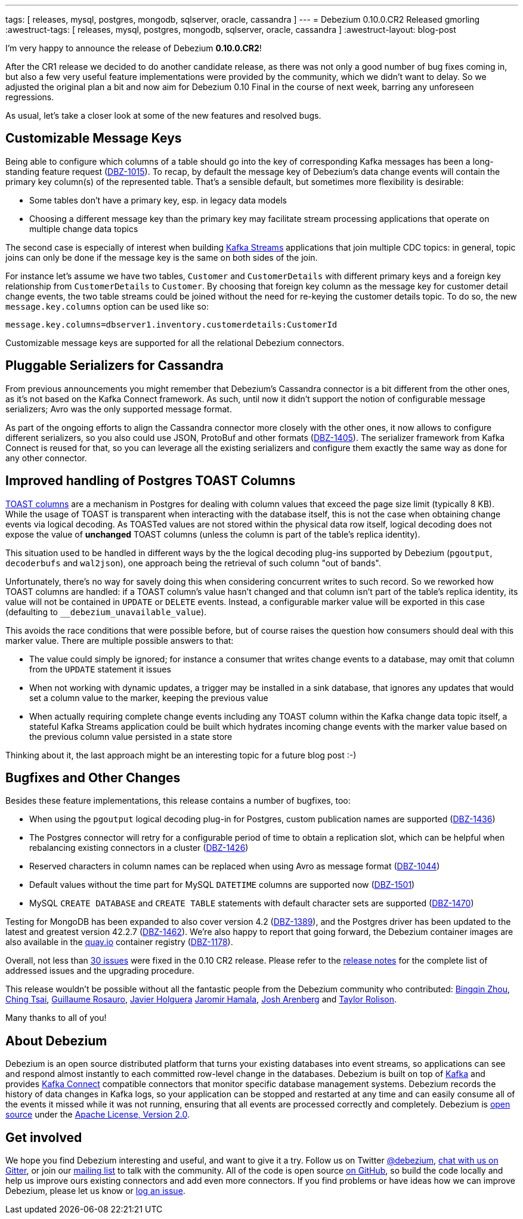 ---
tags: [ releases, mysql, postgres, mongodb, sqlserver, oracle, cassandra ]
---
= Debezium 0.10.0.CR2 Released
gmorling
:awestruct-tags: [ releases, mysql, postgres, mongodb, sqlserver, oracle, cassandra ]
:awestruct-layout: blog-post

I'm very happy to announce the release of Debezium *0.10.0.CR2*!

After the CR1 release we decided to do another candidate release, as there was not only a good number of bug fixes coming in, but also a few very useful feature implementations were provided by the community, which we didn't want to delay.
So we adjusted the original plan a bit and now aim for Debezium 0.10 Final in the course of next week,
barring any unforeseen regressions.

As usual, let's take a closer look at some of the new features and resolved bugs.

== Customizable Message Keys

Being able to configure which columns of a table should go into the key of corresponding Kafka messages has been a long-standing feature request (https://issues.redhat.com/browse/DBZ-1015[DBZ-1015]).
To recap, by default the message key of Debezium's data change events will contain the primary key column(s) of the represented table.
That's a sensible default, but sometimes more flexibility is desirable:

* Some tables don't have a primary key, esp. in legacy data models
* Choosing a different message key than the primary key may facilitate stream processing applications that operate on multiple change data topics

The second case is especially of interest when building https://kafka.apache.org/documentation/streams/[Kafka Streams] applications that join multiple CDC topics:
in general, topic joins can only be done if the message key is the same on both sides of the join.

For instance let's assume we have two tables, `Customer` and `CustomerDetails` with different primary keys and a foreign key relationship from `CustomerDetails` to `Customer`.
By choosing that foreign key column as the message key for customer detail change events,
the two table streams could be joined without the need for re-keying the customer details topic.
To do so, the new `message.key.columns` option can be used like so:

[source]
----
message.key.columns=dbserver1.inventory.customerdetails:CustomerId
----

Customizable message keys are supported for all the relational Debezium connectors.

== Pluggable Serializers for Cassandra

From previous announcements you might remember that Debezium's Cassandra connector is a bit different from the other ones,
as it's not based on the Kafka Connect framework.
As such, until now it didn't support the notion of configurable message serializers;
Avro was the only supported message format.

As part of the ongoing efforts to align the Cassandra connector more closely with the other ones,
it now allows to configure different serializers, so you also could use JSON, ProtoBuf and other formats (https://issues.redhat.com/browse/DBZ-1405[DBZ-1405]).
The serializer framework from Kafka Connect is reused for that, so you can leverage all the existing serializers and configure them exactly the same way as done for any other connector.

== Improved handling of Postgres TOAST Columns

https://www.postgresql.org/docs/current/storage-toast.html[TOAST columns] are a mechanism in Postgres for dealing with column values that exceed the page size limit (typically 8 KB).
While the usage of TOAST is transparent when interacting with the database itself,
this is not the case when obtaining change events via logical decoding.
As TOASTed values are not stored within the physical data row itself,
logical decoding does not expose the value of *unchanged* TOAST columns
(unless the column is part of the table's replica identity).

This situation used to be handled in different ways by the the logical decoding plug-ins supported by Debezium (`pgoutput`, `decoderbufs` and `wal2json`),
one approach being the retrieval of such column "out of bands".

Unfortunately, there's no way for savely doing this when considering concurrent writes to such record.
So we reworked how TOAST columns are handled:
if a TOAST column's value hasn't changed and that column isn't part of the table's replica identity, its value will not be contained in `UPDATE` or `DELETE` events.
Instead, a configurable marker value will be exported in this case
(defaulting to `__debezium_unavailable_value`).

This avoids the race conditions that were possible before, but of course raises the question how consumers should deal with this marker value.
There are multiple possible answers to that:

* The value could simply be ignored; for instance a consumer that writes change events to a database, may omit that column from the `UPDATE` statement it issues
* When not working with dynamic updates, a trigger may be installed in a sink database,
that ignores any updates that would set a column value to the marker, keeping the previous value
* When actually requiring complete change events including any TOAST column within the Kafka change data topic itself, a stateful Kafka Streams application could be built which hydrates incoming change events with the marker value based on the previous column value persisted in a state store

Thinking about it, the last approach might be an interesting topic for a future blog post :-)

== Bugfixes and Other Changes

Besides these feature implementations, this release contains a number of bugfixes, too:

* When using the `pgoutput` logical decoding plug-in for Postgres, custom publication names are supported (https://issues.redhat.com/browse/DBZ-1436[DBZ-1436])
* The Postgres connector will retry for a configurable period of time to obtain a replication slot, which can be helpful when rebalancing existing connectors in a cluster (https://issues.redhat.com/browse/DBZ-1426[DBZ-1426])
* Reserved characters in column names can be replaced when using Avro as message format (https://issues.redhat.com/browse/DBZ-1044[DBZ-1044])
* Default values without the time part for MySQL `DATETIME` columns are supported now (https://issues.redhat.com/browse/DBZ-1501[DBZ-1501])
* MySQL `CREATE DATABASE` and `CREATE TABLE` statements with default character sets are supported (https://issues.redhat.com/browse/DBZ-1470[DBZ-1470])

Testing for MongoDB has been expanded to also cover version 4.2 (https://issues.redhat.com/browse/DBZ-1389[DBZ-1389]), and the Postgres driver has been updated to the latest and greatest version 42.2.7 (https://issues.redhat.com/browse/DBZ-1462[DBZ-1462]).
We're also happy to report that going forward, the Debezium container images are also available in the https://quay.io/[quay.io] container registry (https://issues.redhat.com/browse/DBZ-1178[DBZ-1178]).

Overall, not less than https://issues.redhat.com/issues/?jql=project%20%3D%20DBZ%20AND%20fixVersion%20%3D%200.10.0.CR2[30 issues] were fixed in the 0.10 CR2 release.
Please refer to the link:/releases/0.10/release-notes#release-0-10-0-cr2[release notes] for the complete list of addressed issues and the upgrading procedure.

This release wouldn't be possible without all the fantastic people from the Debezium community who contributed:
https://github.com/bingqinzhou[Bingqin Zhou],
https://github.com/ChingTsai[Ching Tsai],
https://github.com/willome[Guillaume Rosauro],
https://github.com/javierholguera[Javier Holguera]
https://github.com/jerrinot[Jaromir Hamala],
https://github.com/josharenberg[Josh Arenberg] and
https://github.com/taylor-rolison[Taylor Rolison].

Many thanks to all of you!

== About Debezium

Debezium is an open source distributed platform that turns your existing databases into event streams,
so applications can see and respond almost instantly to each committed row-level change in the databases.
Debezium is built on top of http://kafka.apache.org/[Kafka] and provides http://kafka.apache.org/documentation.html#connect[Kafka Connect] compatible connectors that monitor specific database management systems.
Debezium records the history of data changes in Kafka logs, so your application can be stopped and restarted at any time and can easily consume all of the events it missed while it was not running,
ensuring that all events are processed correctly and completely.
Debezium is link:/license/[open source] under the http://www.apache.org/licenses/LICENSE-2.0.html[Apache License, Version 2.0].

== Get involved

We hope you find Debezium interesting and useful, and want to give it a try.
Follow us on Twitter https://twitter.com/debezium[@debezium], https://gitter.im/debezium/user[chat with us on Gitter],
or join our https://groups.google.com/forum/#!forum/debezium[mailing list] to talk with the community.
All of the code is open source https://github.com/debezium/[on GitHub],
so build the code locally and help us improve ours existing connectors and add even more connectors.
If you find problems or have ideas how we can improve Debezium, please let us know or https://issues.redhat.com/projects/DBZ/issues/[log an issue].
